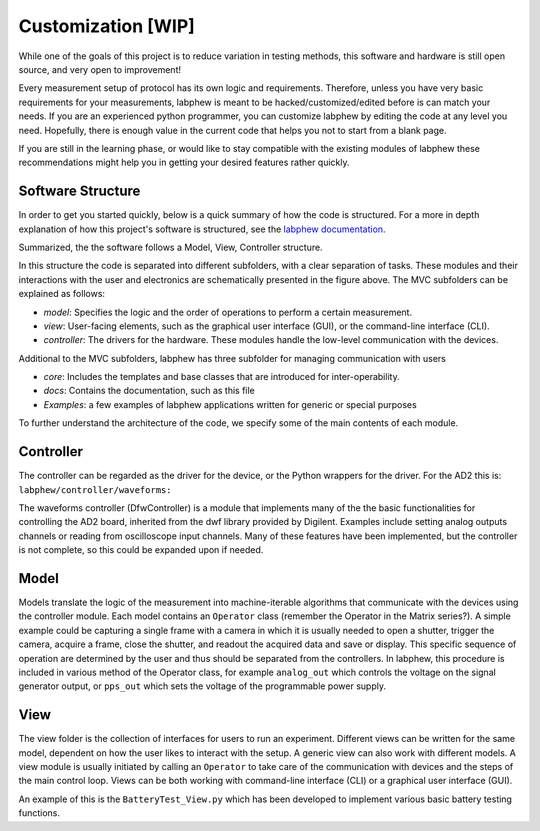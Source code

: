 *************
Customization   [WIP]
*************

While one of the goals of this project is to reduce variation in testing methods, this software and hardware is still
open source, and very open to improvement!

Every measurement setup of protocol has its own logic and requirements.
Therefore, unless you have very basic requirements for your measurements, labphew is meant to be
hacked/customized/edited before is can match your needs. If you are an experienced python programmer,
you can customize labphew by editing the code at any level you need. Hopefully, there is enough value
in the current code that helps you not to start from a blank page.

If you are still in the learning phase, or would like to stay compatible with the existing modules of labphew
these recommendations might help you in getting your desired features rather quickly.

Software Structure
^^^^^^^^^^^^^^^^^
In order to get you started quickly, below is a quick summary of how the code is structured.
For a more in depth explanation of how this project's software is structured, see
the `labphew documentation <https://labphew.readthedocs.io/en/latest/walkthrough.html>`_.


Summarized, the the software follows a Model, View, Controller structure.

.. image:: _static/mvc_diagram.png
   :scale: 50 %
   :alt: the model-view-controller framework

In this structure the code is separated into different subfolders,
with a clear separation of tasks. These modules and their interactions with the user and electronics
are schematically presented in the figure above. The MVC subfolders can be explained as follows:

* *model*: Specifies the logic and the order of operations to perform a certain measurement.
* *view*: User-facing elements, such as the graphical user interface (GUI), or the command-line interface (CLI).
* *controller*: The drivers for the hardware. These modules handle the low-level communication with the devices.

Additional to the MVC subfolders, labphew has three subfolder for managing communication with users

* *core*: Includes the templates and base classes that are introduced for inter-operability.
* *docs*: Contains the documentation, such as this file
* *Examples*: a few examples of labphew applications written for generic or special purposes

To further understand the architecture of the code, we specify some of the main contents of each module.

Controller
^^^^^^^^^^

The controller can be regarded as the driver for the device, or the Python wrappers for the driver.
For the AD2 this is: ``labphew/controller/waveforms:``

The waveforms controller (DfwController) is a module that implements many of the the basic functionalities for
controlling the AD2 board, inherited from the dwf library provided by Digilent. Examples include setting analog outputs
channels or reading from oscilloscope input channels. Many of these features have been implemented, but the controller
is not complete, so this could be expanded upon if needed.

Model
^^^^^

Models translate the logic of the measurement into machine-iterable algorithms that communicate with
the devices using the controller module. Each model contains an ``Operator`` class
(remember the Operator in the Matrix series?).
A simple example could be capturing a single frame with a camera
in which it is usually needed to open a shutter, trigger the camera, acquire a frame, close the shutter,
and readout the acquired data and save or display.
This specific sequence of operation are determined by the user
and thus should be separated from the controllers.
In labphew, this procedure is included in various method of the Operator class, for example
``analog_out`` which controls the voltage on the signal generator output,
or ``pps_out`` which sets the voltage of the programmable power supply.

View
^^^^

The view folder is the collection of interfaces for users to run an experiment. Different views can be written for the
same model, dependent on how the user likes to interact with the setup. A generic view can also work with different
models. A view module is usually initiated by calling an ``Operator`` to take care of the communication with devices
and the steps of the main control loop.
Views can be both working with command-line interface (CLI) or a graphical user interface (GUI).

An example of this is the ``BatteryTest_View.py`` which has been developed to implement various basic battery testing
functions.